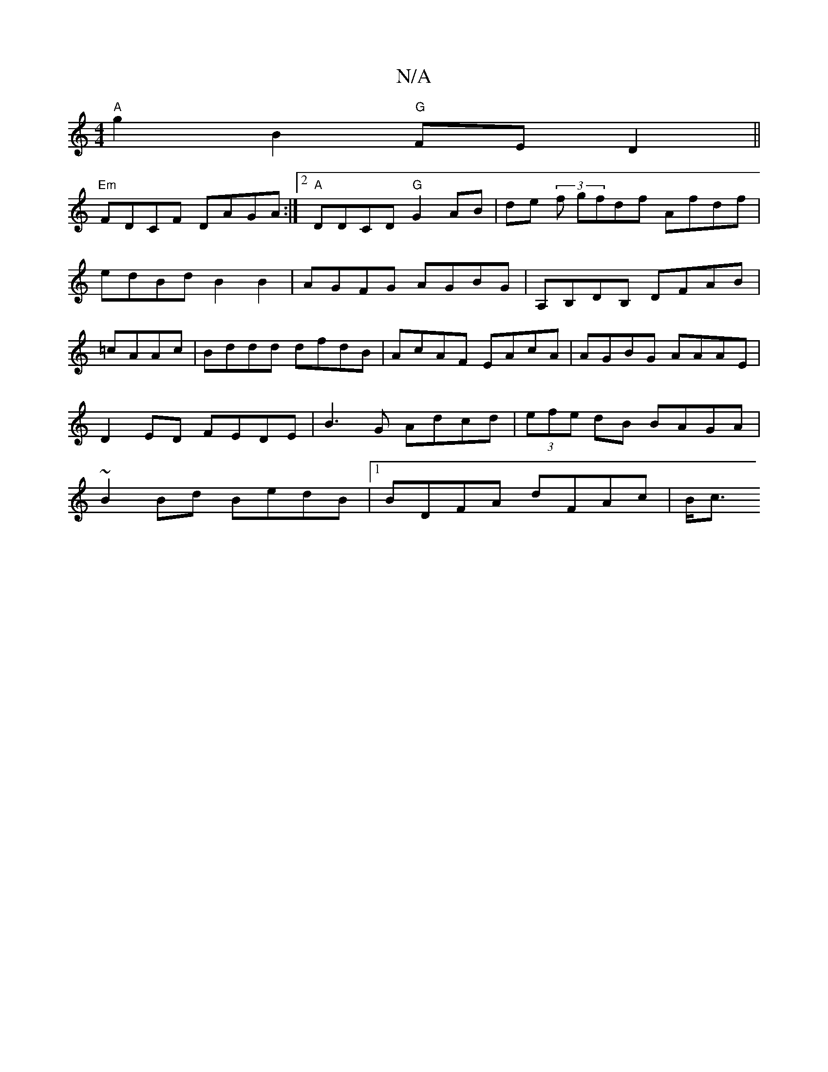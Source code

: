 X:1
T:N/A
M:4/4
R:N/A
K:Cmajor
"A"g2 B2 "G"FE D2||
"Em" FDCF DAGA :|2 "A"DDCD "G"G2AB|de (3f gfdf Afdf|edBd B2B2|AGFG AGBG|A,B,DB, DFAB|=cAAc|Bddd dfdB|AcAF EAcA|AGBG AAAE|D2ED FEDE|B3G Adcd|(3efe dB BAGA|~B2Bd BedB|1 BDFA dFAc|B<c